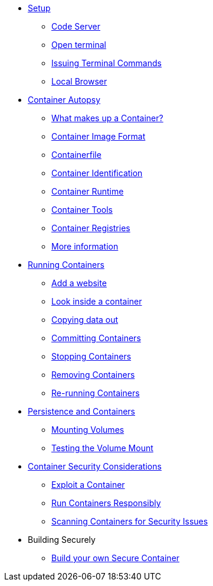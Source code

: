 * xref:introduction.adoc[Setup]
** xref:introduction.adoc#open_code_server[Code Server]
** xref:introduction.adoc#open_code_server_terminal[Open terminal]
** xref:introduction.adoc#open_code_server_terminal_commands[Issuing Terminal Commands]
** xref:introduction.adoc#local_browser[Local Browser]
* xref:container-autopsy.adoc[Container Autopsy]
** xref:container-autopsy.adoc#what_makes_up_a_container[What makes up a Container?]
** xref:container-autopsy.adoc#container_image_format[Container Image Format]
** xref:container-autopsy.adoc#container_file[Containerfile]
** xref:container-autopsy.adoc#container_identification[Container Identification]
** xref:container-autopsy.adoc#container_runtime[Container Runtime]
** xref:container-autopsy.adoc#container_tools[Container Tools]
** xref:container-autopsy.adoc#container_registries[Container Registries]
** xref:container-autopsy.adoc#more_information[More information]
* xref:podman-intro.adoc[Running Containers]
** xref:podman-intro.adoc#run_container[Add a website]
** xref:podman-intro.adoc#enter_container[Look inside a container]
** xref:podman-intro.adoc#copy_data[Copying data out]
** xref:podman-intro.adoc#committing_containers[Committing Containers]
** xref:podman-intro.adoc#stop_container[Stopping Containers]
** xref:podman-intro.adoc#remove_containers[Removing Containers]
** xref:podman-intro.adoc#rerunning_container[Re-running Containers]
* xref:container-persistence.adoc[Persistence and Containers]
** xref:container-persistence.adoc#mounting_volumes[Mounting Volumes]
** xref:container-persistence.adoc#test_mount[Testing the Volume Mount]
* xref:containers-and-security.adoc[Container Security Considerations]
** xref:containers-and-security.adoc#exploit_containers[Exploit a Container]
** xref:containers-and-security.adoc#run_containers_responsibly[Run Containers Responsibly]
** xref:containers-and-security.adoc#scanning_containers[Scanning Containers for Security Issues]
* Building Securely
** xref:build-your-own-container.adoc[Build your own Secure Container]

